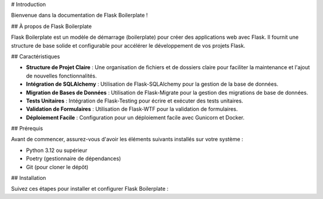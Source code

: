 # Introduction

Bienvenue dans la documentation de Flask Boilerplate !

## À propos de Flask Boilerplate

Flask Boilerplate est un modèle de démarrage (boilerplate) pour créer des applications web avec Flask. Il fournit une structure de base solide et configurable pour accélérer le développement de vos projets Flask.

## Caractéristiques

- **Structure de Projet Claire** : Une organisation de fichiers et de dossiers claire pour faciliter la maintenance et l'ajout de nouvelles fonctionnalités.
- **Intégration de SQLAlchemy** : Utilisation de Flask-SQLAlchemy pour la gestion de la base de données.
- **Migration de Bases de Données** : Utilisation de Flask-Migrate pour la gestion des migrations de base de données.
- **Tests Unitaires** : Intégration de Flask-Testing pour écrire et exécuter des tests unitaires.
- **Validation de Formulaires** : Utilisation de Flask-WTF pour la validation de formulaires.
- **Déploiement Facile** : Configuration pour un déploiement facile avec Gunicorn et Docker.

## Prérequis

Avant de commencer, assurez-vous d'avoir les éléments suivants installés sur votre système :

- Python 3.12 ou supérieur
- Poetry (gestionnaire de dépendances)
- Git (pour cloner le dépôt)

## Installation

Suivez ces étapes pour installer et configurer Flask Boilerplate :
